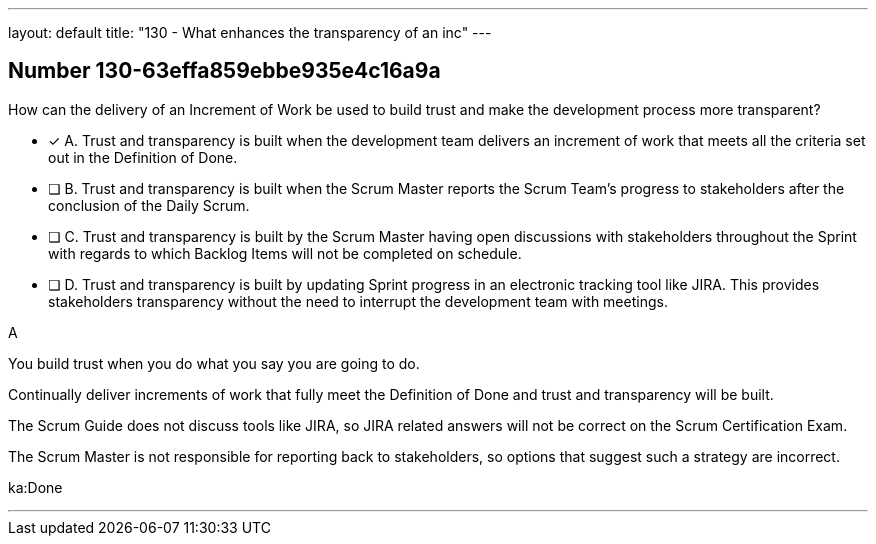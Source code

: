 ---
layout: default 
title: "130 - What enhances the transparency of an inc"
---


[.question]
== Number 130-63effa859ebbe935e4c16a9a

****

[.query]
How can the delivery of an Increment of Work be used to build trust and make the development process more transparent?

[.list]
* [*] A. Trust and transparency is built when the development team delivers an increment of work that meets all the criteria set out in the Definition of Done.
* [ ] B. Trust and transparency is built when the Scrum Master reports the Scrum Team's progress to stakeholders after the conclusion of the Daily Scrum.
* [ ] C. Trust and transparency is built by the Scrum Master having open discussions with stakeholders throughout the Sprint with regards to which Backlog Items will not be completed on schedule.
* [ ] D. Trust and transparency is built by updating Sprint progress in an electronic tracking tool like JIRA. This provides stakeholders transparency without the need to interrupt the development team with meetings.
****

[.answer]
A

[.explanation]
You build trust when you do what you say you are going to do.

Continually deliver increments of work that fully meet the Definition of Done and trust and transparency will be built.

The Scrum Guide does not discuss tools like JIRA, so JIRA related answers will not be correct on the Scrum Certification Exam.

The Scrum Master is not responsible for reporting back to stakeholders, so options that suggest such a strategy are incorrect.

[.ka]
ka:Done

'''

